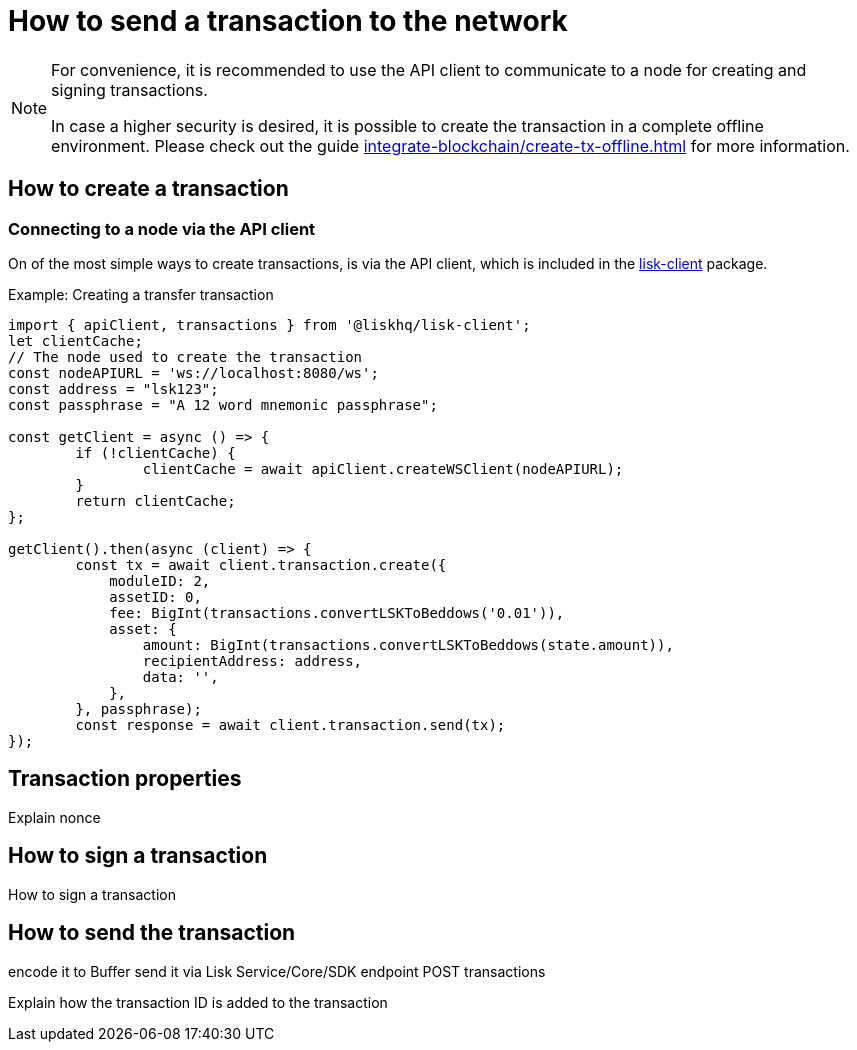 = How to send a transaction to the network
:url_sdk_client: lisk-sdk::references/lisk-elements/client.adoc
:url_integrate_tx_offline: integrate-blockchain/create-tx-offline.adoc

[NOTE]
====
For convenience, it is recommended to use the API client to communicate to a node for creating and signing transactions.

In case a higher security is desired, it is possible to create the transaction in a complete offline environment.
Please check out the guide xref:{url_integrate_tx_offline}[] for more information.
====


== How to create a transaction

=== Connecting to a node via the API client

On of the most simple ways to create transactions, is via the API client, which is included in the xref:{url_sdk_client}[lisk-client] package.

.Example: Creating a transfer transaction
[source,js]
----
import { apiClient, transactions } from '@liskhq/lisk-client';
let clientCache;
// The node used to create the transaction
const nodeAPIURL = 'ws://localhost:8080/ws';
const address = "lsk123";
const passphrase = "A 12 word mnemonic passphrase";

const getClient = async () => {
	if (!clientCache) {
		clientCache = await apiClient.createWSClient(nodeAPIURL);
	}
	return clientCache;
};

getClient().then(async (client) => {
	const tx = await client.transaction.create({
            moduleID: 2,
            assetID: 0,
            fee: BigInt(transactions.convertLSKToBeddows('0.01')),
            asset: {
                amount: BigInt(transactions.convertLSKToBeddows(state.amount)),
                recipientAddress: address,
                data: '',
            },
        }, passphrase);
        const response = await client.transaction.send(tx);
});
----

== Transaction properties
Explain nonce

== How to sign a transaction
How to sign a transaction

== How to send the transaction
encode it to Buffer
send it via Lisk Service/Core/SDK endpoint POST transactions

Explain how the transaction ID is added to the transaction

